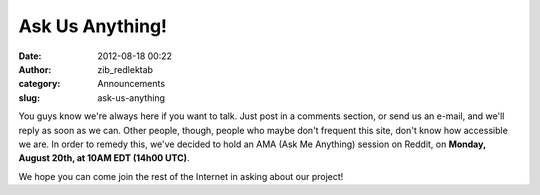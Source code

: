 Ask Us Anything!
################
:date: 2012-08-18 00:22
:author: zib_redlektab
:category: Announcements
:slug: ask-us-anything

You guys know we're always here if you want to talk. Just post in a
comments section, or send us an e-mail, and we'll reply as soon as we
can. Other people, though, people who maybe don't frequent this site,
don't know how accessible we are. In order to remedy this, we've decided
to hold an AMA (Ask Me Anything) session on Reddit, on **Monday, August
20th, at 10AM EDT (14h00 UTC)**.

We hope you can come join the rest of the Internet in asking about our
project!

